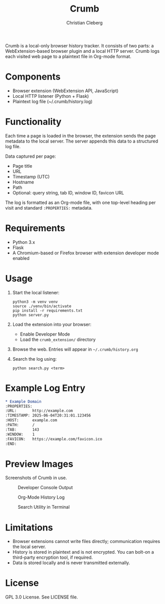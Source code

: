 #+TITLE: Crumb
#+AUTHOR: Christian Cleberg
#+OPTIONS: toc:nil

[[https://deepwiki.com/ccleberg/crumb][https://deepwiki.com/badge.svg]]

Crumb is a local-only browser history tracker. It consists of two parts: a
WebExtension-based browser plugin and a local HTTP server. Crumb logs each
visited web page to a plaintext file in Org-mode format.

* Components

- Browser extension (WebExtension API, JavaScript)
- Local HTTP listener (Python + Flask)
- Plaintext log file (~/.crumb/history.log)

* Functionality

Each time a page is loaded in the browser, the extension sends the page metadata
to the local server. The server appends this data to a structured log file.

Data captured per page:

- Page title
- URL
- Timestamp (UTC)
- Hostname
- Path
- Optional: query string, tab ID, window ID, favicon URL

The log is formatted as an Org-mode file, with one top-level heading per visit
and standard =:PROPERTIES:= metadata.

* Requirements

- Python 3.x
- Flask
- A Chromium-based or Firefox browser with extension developer mode enabled

* Usage

1. Start the local listener:

   #+BEGIN_SRC shell
   python3 -m venv venv
   source ./venv/bin/activate
   pip install -r requirements.txt
   python server.py
   #+END_SRC

2. Load the extension into your browser:

   - Enable Developer Mode
   - Load the =crumb_extension/= directory

3. Browse the web. Entries will appear in =~/.crumb/history.org=

4. Search the log using:

   #+BEGIN_SRC shell
   python search.py <term>
   #+END_SRC

* Example Log Entry

#+BEGIN_SRC org
* Example Domain
:PROPERTIES:
:URL:       http://example.com
:TIMESTAMP: 2025-06-04T20:31:01.123456
:HOST:      example.com
:PATH:      /
:TAB:       143
:WINDOW:    1
:FAVICON:   https://example.com/favicon.ico
:END:
#+END_SRC

* Preview Images

Screenshots of Crumb in use.

#+CAPTION: Developer Console Output
[[./screenshots/devtools.png]]

#+CAPTION: Org-Mode History Log
[[./screenshots/history.png]]

#+CAPTION: Search Utility in Terminal
[[./screenshots/search.png]]

* Limitations

- Browser extensions cannot write files directly; communication requires the
  local server.
- History is stored in plaintext and is not encrypted. You can bolt-on a
  third-party encryption tool, if required.
- Data is stored locally and is never transmitted externally.

* License

GPL 3.0 License. See LICENSE file.
